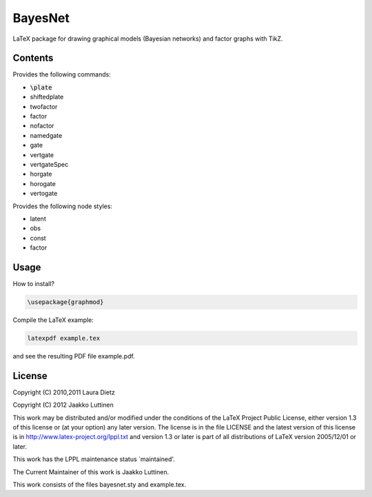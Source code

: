 BayesNet
========

LaTeX package for drawing graphical models (Bayesian networks) and
factor graphs with TikZ.

Contents
--------

Provides the following commands:

* :code:`\plate`

* \shiftedplate

* \twofactor

* \factor

* \nofactor

* \namedgate

* \gate

* \vertgate

* \vertgateSpec

* \horgate

* \horogate

* \vertogate

Provides the following node styles:

* latent

* obs

* const

* factor

Usage
-----

How to install?

.. code-block::

   \usepackage{graphmod}

Compile the LaTeX example:

.. code-block::

   latexpdf example.tex

and see the resulting PDF file example.pdf.

License
-------

Copyright (C) 2010,2011 Laura Dietz

Copyright (C) 2012 Jaakko Luttinen

This work may be distributed and/or modified under the conditions of
the LaTeX Project Public License, either version 1.3 of this license
or (at your option) any later version.  The license is in the file
LICENSE and the latest version of this license is in
http://www.latex-project.org/lppl.txt and version 1.3 or later is part
of all distributions of LaTeX version 2005/12/01 or later.

This work has the LPPL maintenance status `maintained'.
 
The Current Maintainer of this work is Jaakko Luttinen.

This work consists of the files bayesnet.sty and example.tex.

